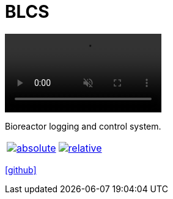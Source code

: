 = BLCS
:page-description: Bioreactor logging and control system.
:page-excerpt: Bioreactor logging and control system
:page-liquid:

video::https://github.com/ippras/plotter/raw/gh-pages/doc/video.mp4[opts="autoplay,loop,muted,nocontrols",width=256]

Bioreactor logging and control system.

[cols="2*", frame=none, grid=none]
|===
|image:https://raw.githubusercontent.com/ippras/plotter/gh-pages/doc/absolute.png[link=https://raw.githubusercontent.com/ippras/plotter/gh-pages/doc/absolute.png]
|image:https://raw.githubusercontent.com/ippras/plotter/gh-pages/doc/relative.png[link=https://raw.githubusercontent.com/ippras/plotter/gh-pages/doc/relative.png]
|===

icon:github[size=2x,link=https://github.com/ippras/utca]


